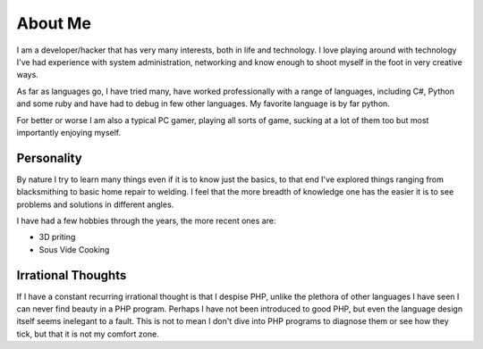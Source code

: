 ========
About Me
========

I am a developer/hacker that has very many interests, both in life and 
technology. I love playing around with technology I've had experience with 
system administration, networking and know enough to shoot myself in the foot 
in very creative ways.

As far as languages go, I have tried many, have worked professionally with a 
range of languages, including C#, Python and some ruby and have had to debug 
in few other languages. My favorite language is by far python.

For better or worse I am also a typical PC gamer, playing all sorts of game, 
sucking at a lot of them too but most importantly enjoying myself.



###########
Personality
###########

By nature I try to learn many things even if it is to know just the basics, 
to that end I've explored things ranging from blacksmithing to basic home 
repair to welding. I feel that the more breadth of knowledge one has the
easier it is to see problems and solutions in different angles.

I have had a few hobbies through the years, the more recent ones are:

* 3D priting
* Sous Vide Cooking


###################
Irrational Thoughts
###################

If I have a constant recurring irrational thought is that I despise PHP, 
unlike the plethora of other languages I have seen I can never find beauty 
in a PHP program. Perhaps I have not been introduced to good PHP, but even 
the language design itself seems inelegant to a fault. This is not to mean 
I don't dive into PHP programs to diagnose them or see how they tick, but 
that it is not my comfort zone.
